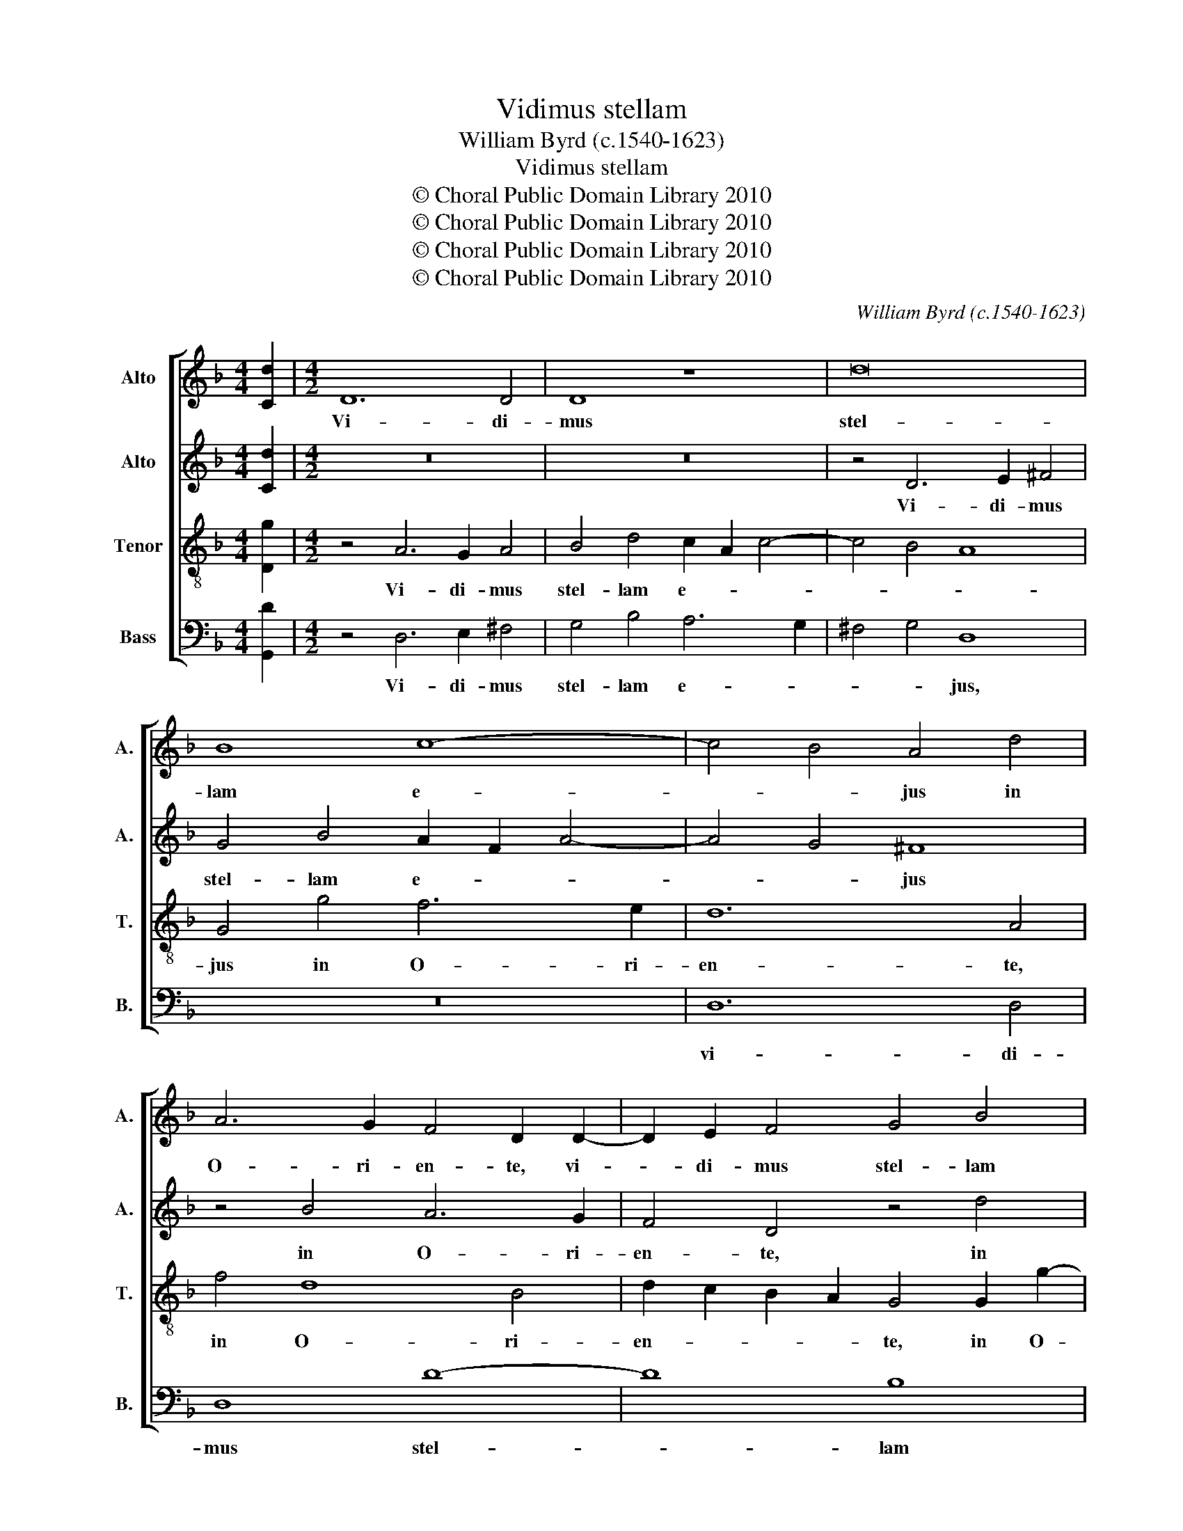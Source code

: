 X:1
T:Vidimus stellam
T:William Byrd (c.1540-1623)
T:Vidimus stellam
T:© Choral Public Domain Library 2010
T:© Choral Public Domain Library 2010
T:© Choral Public Domain Library 2010
T:© Choral Public Domain Library 2010
C:William Byrd (c.1540-1623)
Z:© Choral Public Domain Library 2010
%%score [ 1 2 3 4 ]
L:1/8
M:4/4
K:F
V:1 treble nm="Alto" snm="A."
V:2 treble nm="Alto" snm="A."
V:3 treble-8 transpose=-12 nm="Tenor" snm="T."
V:4 bass nm="Bass" snm="B."
V:1
 [Cd]2 |[M:4/2] D12 D4 | D8 z8 | d16 | B8 c8- | c4 B4 A4 d4 | A6 G2 F4 D2 D2- | D2 E2 F4 G4 B4 | %8
w: |Vi- di-|mus|stel-|lam e-|* * jus in|O- ri- en- te, vi-|* di- mus stel- lam|
 A4 G2 F2 E2 F2 G4- | G4 ^F4 G8 | z4 B4 A6 G2 | F4 D4 z4 B4 | A12 A4 | A8 A8 | z4 A8 B4- | %15
w: e- * * * * *|* * jus|in O- ri-|en- te, in|O- ri-|en- te,|et ve-|
 B4 G4 G8 | z4 E2 F2 G6 F2 | E8 z4 C2 D2 | E6 D2 ^C4 E2 F2 | G6 F2 E4 E4- | E4 F4 G4 G4 | %21
w: * ni- mus,|cum mu- ne- ri-|bus, cum mu-|ne- ri- bus, cum mu-|ne- ri- bus a-|* do- ra- re|
 A6 =B2 c8 | z4 c2 B2 A8 | z4 G6 A2 B4- | B2 A2 G2 B2 A6 GF | E2 G2 F2 E2 D8 | z4 E8 ^F4 | %27
w: Do- mi- num,|Do- mi- num,|a- do- ra-|* * * re Do- * *|* * * mi- num,|a- do-|
 G4 G4 A6 =B2 | c4 c6 G2 C4 | z8 z4 D4- | D4 E4 F6 G2 | A4 =B4 ^c6 c2 | d8 z4 E4 | E4 F8 C4 | %34
w: ra- re Do- mi-|num, Do- mi- num,|a-|* do- ra- re|Do- * * mi-|num, a-|do- ra- re|
 F6 D2 F2 E2 D2 C2 | D6 D2 ^C8 | z4 A4 A4 B4- | B4 G4 A6 G2 | E2 F2 G8 F4 | E6 E2 | %40
w: Do- * * * * *|* mi- num,|a- do- ra-|* re Do- *||* mi-|
 !fermata!^F16 |] %41
w: num.|
V:2
 [Cd]2 |[M:4/2] z16 | z16 | z4 D6 E2 ^F4 | G4 B4 A2 F2 A4- | A4 G4 ^F8 | z4 B4 A6 G2 | %7
w: |||Vi- di- mus|stel- lam e- * *|* * jus|in O- ri-|
 F4 D4 z4 d4 | c6 B2 A4 D4 | z4 A4 B6 c2 | d4 G4 z4 B4 | A6 G2 F4 D4 | z4 F4 E6 D2 | ^C6 D2 E8 | %14
w: en- te, in|O- ri- en- te,|in O- ri-|en- te, in|O- ri- en- te,|in O- ri-|en- * te,|
 z4 F8 F4- | F2 G2 E4 D4 C2 D2 | E6 D2 C4 E2 F2 | G6 F2 E8 | z8 z4 C2 D2 | E6 D2 ^C8 | z8 z4 E4- | %21
w: et ve-|* * ni- mus, cum mu-|ne- ri- bus, cum mu-|ne- ri- bus,|cum mu-|ne- ri- bus|a-|
 E4 F4 G4 A4 | z4 E8 ^F4 | G8 z4 D4- | D4 E4 F8 | G4 A8 =B4 | c8 z2 C4 C2 | D4 E4 F6 D2 | C8 E8 | %29
w: * do- ra- re|Do- mi-|num, a-|* do- ra-|re Do- mi-|num, a- do-|ra- re Do- mi-|num, a-|
 F4 G8 A4 | =B6 ^c2 d8- | d8 z4 A4 | F4 B8 A4 | z8 z4 A4 | A4 B6 G2 A4- | A4 G4 A4 E4 | %36
w: do- ra- re|Do- mi- num,|_ a-|do- ra- re,|a-|do- ra- re Do-|* mi- num, a-|
 E4 F6 D2 G4- | G2 F2 D2 E2 F4 E4- | E4 D4 ^C4 D4- | D4 ^C4 | !fermata!D16 |] %41
w: do- ra- re Do-||* mi- num, Do-|* mi-|num.|
V:3
 [Dg]2 |[M:4/2] z4 A6 G2 A4 | B4 d4 c2 A2 c4- | c4 B4 A8 | G4 g4 f6 e2 | d12 A4 | f4 d8 B4 | %7
w: |Vi- di- mus|stel- lam e- * *||jus in O- ri-|en- te,|in O- ri-|
 d2 c2 B2 A2 G4 G2 g2- | g2 f2 e2 d2 c4 z2 G2 | c6 d2 B2 G2 B2 A2 | G4 d4 f6 B2 | d8 D8- | %12
w: en- * * * te, in O-|* ri- en- * te, in|O- ri- en- * * *|te, in O- ri-|en- te,|
 D8 z4 f4 | e6 d2 ^c4 A4 | z4 c8 d4- | d4 c4 =B4 A2 B2 | c6 d2 e4 c4- | c4 =B4 c8- | c4 G4 A4 A4 | %19
w: _ in|O- ri- en- te,|et ve-|* ni- mus, cum mu-|ne- ri- bus, cum|_ mu- ne-|* ri- bus, mu-|
 G4 G4 A8 | A8 =B4 c4- | c4 d4 e6 ^f2 | g8 z8 | G6 A2 B6 c2 | d4 G4 d8 | c6 de f2 e2 d4 | c8 A8 | %27
w: ne- ri- bus|a- do- ra-|* re Do- mi-|num,|a- do- ra- re|Do- mi- num,|Do- * * * * mi-|num, a-|
 =B4 c8 d4 | e6 ^f2 g4 e2 e2 | d4 =B2 c4 _B2 A4 | z8 d4 d4 | f4 d4 e6 e2 | %32
w: do- ra- re|Do- mi- num, a- do-|ra- re Do- mi- num,|a- do-|ra- re Do- mi-|
 d2 ef g2 f2 e2 d2 ^c2 =B2 | ^c4 d4 A8 | z4 d4 d4 f4- | f4 d4 e6 e2 | A8 d8 | d8 c8 | G8 A8- | %39
w: num, Do- * * * * * * *|* mi- num,|a- do- ra-|* re Do- mi-|num, a-|do- ra-|re Do-|
 A4 A4 | !fermata!A16 |] %41
w: * mi-|num.|
V:4
 [G,,D]2 |[M:4/2] z4 D,6 E,2 ^F,4 | G,4 B,4 A,6 G,2 | ^F,4 G,4 D,8 | z16 | D,12 D,4 | D,8 D8- | %7
w: |Vi- di- mus|stel- lam e- *|* * jus,||vi- di-|mus stel-|
 D8 B,8 | C12 B,4 | A,8 z4 G,4 | B,6 C2 D8 | D,8 z4 D,4 | F,6 G,2 A,8 | A,,16 | z4 F,8 B,,4- | %15
w: * lam|e- *|jus in|O- ri- en-|te, in|O- ri- en-|te,|et ve-|
 B,,4 C,4 G,,8 | z8 z4 C,2 D,2 | E,6 D,2 C,4 A,,2 B,,2 | C,6 B,,2 A,,8 | z8 A,,6 =B,,2 | %20
w: * ni- mus,|cum mu-|ne- ri- bus, cum mu-|ne- ri- bus|a- do-|
 ^C,4 D,4 z8 | z8 z4 A,,4 | =B,,4 C,8 D,4 | E,6 ^F,2 G,8- | G,8 D,8 | E,4 F,8 G,4 | %26
w: ra- re,|a-|do- ra- re|Do- mi- num,|_ a-|do- ra- re|
 A,6 =B,2 C4 A,2 A,2 | G,4 C,4 F,4 D,4 | A,8 C,8 | D,4 E,8 ^F,4 | G,4 E,4 D,8 | z8 A,4 A,4 | %32
w: Do- mi- num, a- do-|ra- re Do- mi-|num, a-|do- ra- re|Do- mi- num,|a- do-|
 B,8 G,4 A,4- | A,2 G,2 F,2 E,2 F,6 E,2 | D,2 C,2 D,6 C,2 B,,2 A,,2 | %35
w: ra- re Do-|||
 B,,4 B,,4"^We have seen his star in the East, and are come with gifts to adore the Lord." A,,4 A,,4 | %36
w: * mi- num, a-|
 ^C,4 D,8 G,,4 | B,,4 B,,4 A,,4 C,4- | C,4 B,,4 A,,8 | A,,8 | !fermata!D,16 |] %41
w: do- ra- re|Do- mi- num, Do-||mi-|num.|

